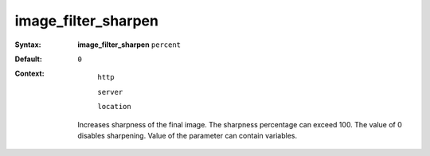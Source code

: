 ====================
image_filter_sharpen
==================== 
:Syntax: 
    **image_filter_sharpen** ``percent``
 
:Default:
    ``0``
 
:Context: 
  ``http``
 
  ``server``
 
  ``location``
 

 Increases sharpness of the final image. The sharpness percentage can exceed 100. The value of 0 disables sharpening. Value of the parameter can contain variables.   